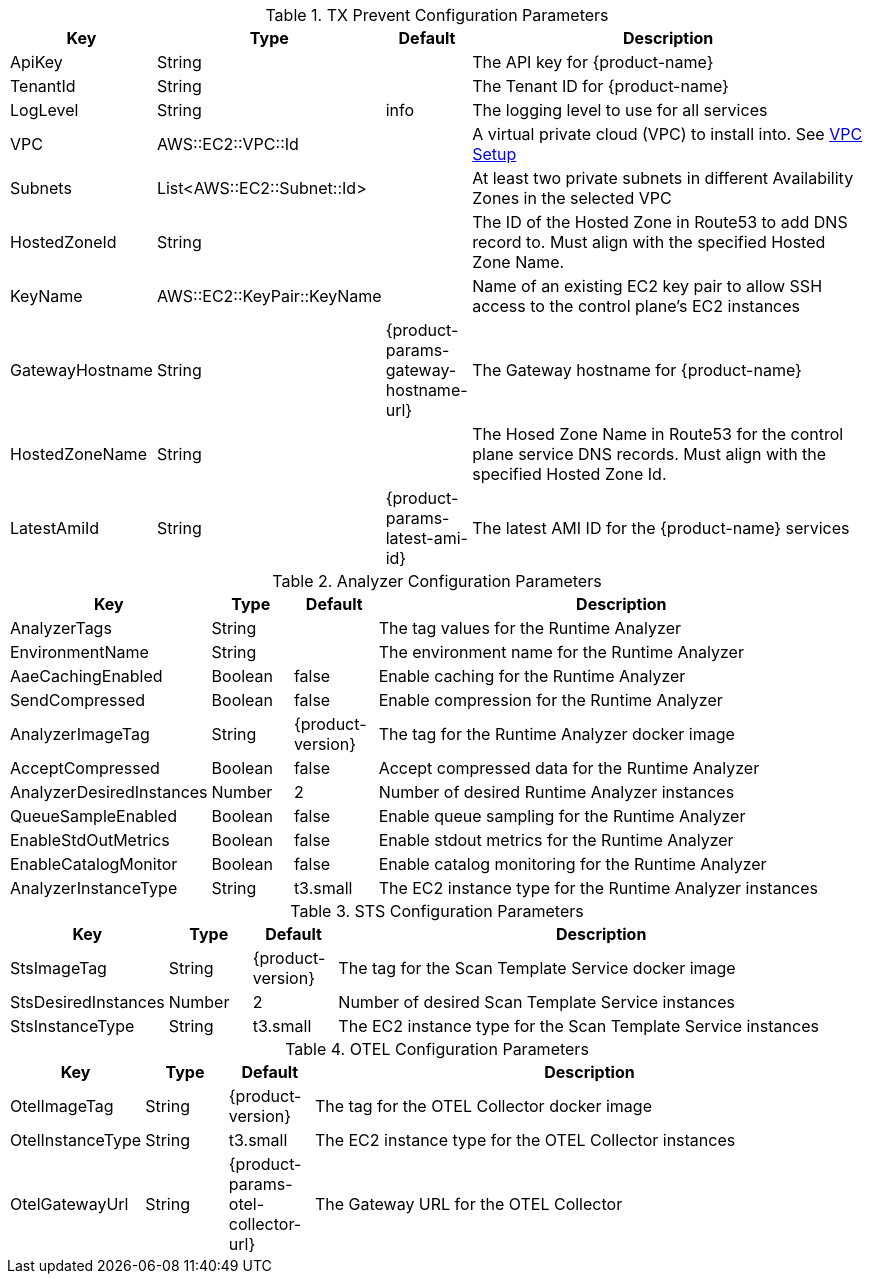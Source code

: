 
.TX Prevent Configuration Parameters
[cols="1,1,1,7", options="header"]
|===
|Key|Type|Default|Description
|ApiKey|String||The API key for {product-name}
|TenantId|String||The Tenant ID for {product-name}
|LogLevel|String|info|The logging level to use for all services
|VPC|AWS::EC2::VPC::Id||A virtual private cloud (VPC) to install into. See <<vpc-setup,VPC Setup >>
|Subnets|List<AWS::EC2::Subnet::Id>||At least two private subnets in different Availability Zones in the selected VPC
|HostedZoneId|String||The ID of the Hosted Zone in Route53 to add DNS record to. Must align with the specified Hosted Zone Name.
|KeyName|AWS::EC2::KeyPair::KeyName ||Name of an existing EC2 key pair to allow SSH access to the control plane's EC2 instances
|GatewayHostname|String|{product-params-gateway-hostname-url}|The Gateway hostname for {product-name}
|HostedZoneName |String||The Hosed Zone Name in Route53 for the control plane service DNS records. Must align with the specified Hosted Zone Id.
|LatestAmiId|String|{product-params-latest-ami-id}|The latest AMI ID for the {product-name} services
|===

.Analyzer Configuration Parameters
[cols="1,1,1,7", options="header"]
|===
|Key|Type |Default|Description
|AnalyzerTags|String||The tag values for the Runtime Analyzer
|EnvironmentName|String||The environment name for the Runtime Analyzer
|AaeCachingEnabled|Boolean|false|Enable caching for the Runtime Analyzer
|SendCompressed|Boolean|false|Enable compression for the Runtime Analyzer
|AnalyzerImageTag|String |{product-version}|The tag for the Runtime Analyzer docker image
|AcceptCompressed|Boolean|false|Accept compressed data for the Runtime Analyzer
|AnalyzerDesiredInstances|Number |2 |Number of desired Runtime Analyzer instances
|QueueSampleEnabled |Boolean|false|Enable queue sampling for the Runtime Analyzer
|EnableStdOutMetrics|Boolean|false|Enable stdout metrics for the Runtime Analyzer
|EnableCatalogMonitor|Boolean|false|Enable catalog monitoring for the Runtime Analyzer
|AnalyzerInstanceType|String |t3.small|The EC2 instance type for the Runtime Analyzer instances
|=== 

.STS Configuration Parameters
[cols="1,1,1,7", options="header"]
|===
|Key|Type|Default|Description
|StsImageTag|String|{product-version}|The tag for the Scan Template Service docker image
|StsDesiredInstances|Number|2 |Number of desired Scan Template Service instances
|StsInstanceType|String|t3.small|The EC2 instance type for the Scan Template Service instances
|=== 

.OTEL Configuration Parameters
[cols="1,1,1,7", options="header"]
|===
|Key|Type|Default|Description
|OtelImageTag |String|{product-version}|The tag for the OTEL Collector docker image
|OtelInstanceType|String|t3.small|The EC2 instance type for the OTEL Collector instances
|OtelGatewayUrl|String|{product-params-otel-collector-url}|The Gateway URL for the OTEL Collector
|===
